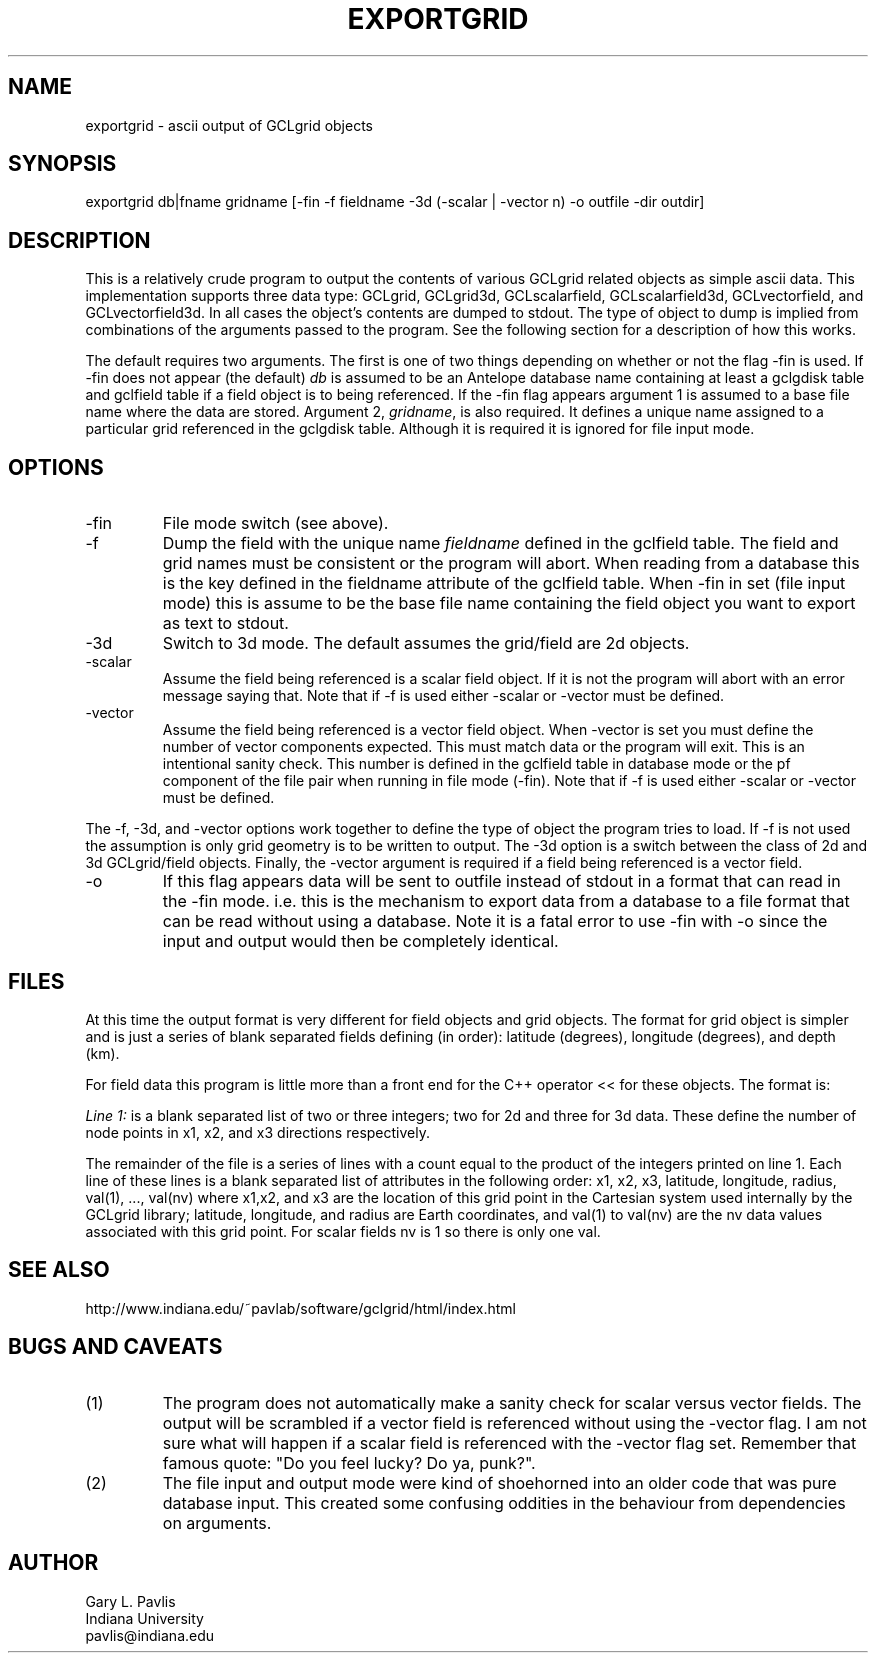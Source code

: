 .TH EXPORTGRID 1 "$Date$"
.SH NAME
exportgrid - ascii output of GCLgrid objects
.SH SYNOPSIS
.nf
exportgrid db|fname gridname [-fin -f fieldname -3d (-scalar | -vector n) -o outfile -dir outdir]
.fi
.SH DESCRIPTION
.LP
This is a relatively crude program to output the contents of various
GCLgrid related objects as simple ascii data.  This implementation supports
three data type:  GCLgrid, GCLgrid3d, GCLscalarfield, GCLscalarfield3d,
GCLvectorfield, and GCLvectorfield3d.  In all cases the object's contents
are dumped to stdout.  The type of object to dump is implied from combinations
of the arguments passed to the program.  See the following section for a 
description of how this works.

The default requires two arguments.  
The first is one of two things depending on whether or not the flag -fin is used.
If -fin does not appear (the default) 
\fIdb\fR is assumed to be an
Antelope database name containing at least a gclgdisk table and 
gclfield table if a field object is to being referenced.  If the -fin 
flag appears argument 1 is assumed to a base file name where the data are stored.
Argument 2, \fIgridname\fR, is also required.  It defines a unique name assigned to 
a particular grid referenced in the gclgdisk table.  Although it is required it is 
ignored for file input mode.  
.SH OPTIONS
.IP -fin
File mode switch (see above).
.IP -f
Dump the field with the unique name \fIfieldname\fR defined in the gclfield
table.  The field and grid names must be consistent or the program will
abort.  When reading from a database this is the key defined in the
fieldname attribute of the gclfield table.  When -fin in set (file input
mode) this is assume to be the base file name containing the field
object you want to export as text to stdout.
.IP -3d
Switch to 3d mode.  The default assumes the grid/field are 2d objects.
.IP -scalar
Assume the field being referenced is a scalar field object.  If it is not
the program will abort with an error message saying that.  
Note that if -f is used either -scalar or -vector must be defined.
.IP -vector
Assume the field being referenced is a vector field object.  
When -vector is set you must define the number of vector components
expected.  This must match data or the program will exit. This is 
an intentional sanity check.   This number is defined in the gclfield
table in database mode or the pf component of the file pair when 
running in file mode (-fin). 
Note that if -f is used either -scalar or -vector must be defined.
.LP
The -f, -3d, and -vector options work together to define the type of 
object the program tries to load.  If -f is not used the assumption is
only grid geometry is to be written to output.  The -3d option is a
switch between the class of 2d and 3d GCLgrid/field objects. Finally,
the -vector argument is required if a field being referenced is a 
vector field. 
.IP -o
If this flag appears data will be sent to outfile instead of stdout in a format
that can read in the -fin mode.   i.e. this is the mechanism to export data from
a database to a file format that can be read without using a database.   Note it 
is a fatal error to use -fin with -o since the input and output would then be
completely identical.
.SH FILES
.LP
At this time the output format is very different for field objects
and grid objects.  The format for grid object is simpler and is just a series
of blank separated fields defining (in order):  latitude (degrees),
longitude (degrees), and depth (km).  
.LP
For field data this program is little more than a front end for
the C++ operator << for these objects.  The format is:
.LP
\fILine 1:\fR  is a blank separated list of two or three integers; 
two for 2d and three for 3d data.  These define the number of node
points in x1, x2, and x3 directions respectively.  
.LP
The remainder of the file is a series of lines with a count equal to 
the product of the integers printed on line 1.  Each line of these
lines is a blank separated list of attributes in the following order:
x1, x2, x3, latitude, longitude, radius, val(1), ..., val(nv)
where x1,x2, and x3 are the location of this grid point in the 
Cartesian system used internally by the GCLgrid library; 
latitude, longitude, and radius are Earth coordinates, and 
val(1) to val(nv) are the nv data values associated with this 
grid point.  For scalar fields nv is 1 so there is only one val.  
.SH "SEE ALSO"
.nf
http://www.indiana.edu/~pavlab/software/gclgrid/html/index.html
.fi
.SH "BUGS AND CAVEATS"
.IP (1)
The program does not automatically make a sanity check for scalar versus
vector fields.  The output will be scrambled if a vector field is referenced
without using the -vector flag.  I am not sure what will happen if a 
scalar field is referenced with the -vector flag set.  
Remember that famous quote:  "Do you feel lucky?  Do ya, punk?".
.IP (2)
The file input and output mode were kind of shoehorned into an older code that
was pure database input.   This created some confusing oddities in the behaviour from
dependencies on arguments.
.SH AUTHOR
.nf
Gary L. Pavlis
Indiana University
pavlis@indiana.edu
.fi
.\" $Id$
